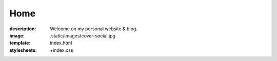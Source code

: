 Home
####

:description: Welcome on my personal website & blog.
:image: .static/images/cover-social.jpg
:template: index.html
:stylesheets: +index.css
